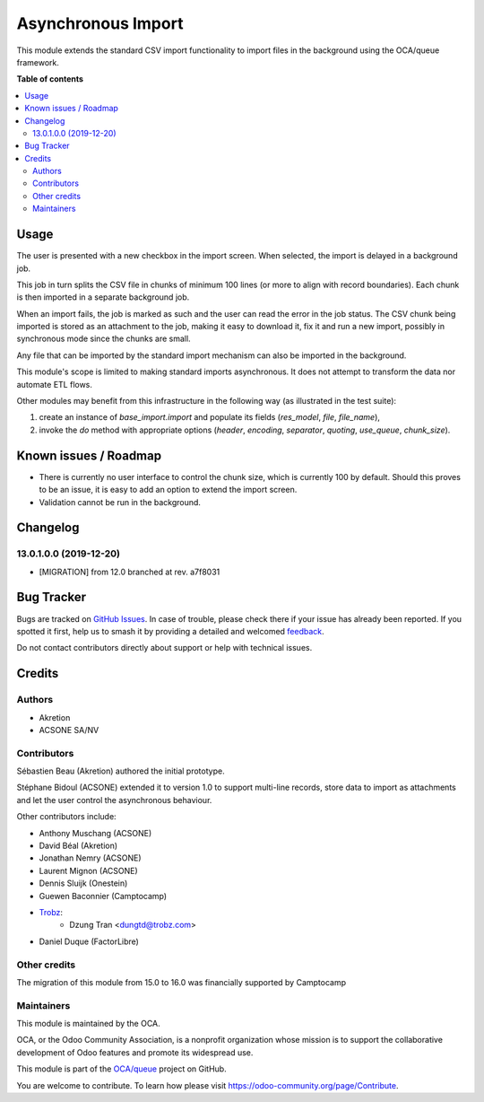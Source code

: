 ===================
Asynchronous Import
===================

.. 
   !!!!!!!!!!!!!!!!!!!!!!!!!!!!!!!!!!!!!!!!!!!!!!!!!!!!
   !! This file is generated by oca-gen-addon-readme !!
   !! changes will be overwritten.                   !!
   !!!!!!!!!!!!!!!!!!!!!!!!!!!!!!!!!!!!!!!!!!!!!!!!!!!!
   !! source digest: sha256:e6374e585a643e2892d54c4838b3f74b861287f684624698d9028349bb33d8cd
   !!!!!!!!!!!!!!!!!!!!!!!!!!!!!!!!!!!!!!!!!!!!!!!!!!!!

.. |badge1| image:: https://img.shields.io/badge/maturity-Production%2FStable-green.png
    :target: https://odoo-community.org/page/development-status
    :alt: Production/Stable
.. |badge2| image:: https://img.shields.io/badge/licence-AGPL--3-blue.png
    :target: http://www.gnu.org/licenses/agpl-3.0-standalone.html
    :alt: License: AGPL-3
.. |badge3| image:: https://img.shields.io/badge/github-OCA%2Fqueue-lightgray.png?logo=github
    :target: https://github.com/OCA/queue/tree/16.0/base_import_async
    :alt: OCA/queue
.. |badge4| image:: https://img.shields.io/badge/weblate-Translate%20me-F47D42.png
    :target: https://translation.odoo-community.org/projects/queue-16-0/queue-16-0-base_import_async
    :alt: Translate me on Weblate
.. |badge5| image:: https://img.shields.io/badge/runboat-Try%20me-875A7B.png
    :target: https://runboat.odoo-community.org/builds?repo=OCA/queue&target_branch=16.0
    :alt: Try me on Runboat

|badge1| |badge2| |badge3| |badge4| |badge5|

This module extends the standard CSV import functionality
to import files in the background using the OCA/queue
framework.

**Table of contents**

.. contents::
   :local:

Usage
=====

The user is presented with a new checkbox in the import
screen. When selected, the import is delayed in a background
job.

This job in turn splits the CSV file in chunks of minimum
100 lines (or more to align with record boundaries). Each
chunk is then imported in a separate background job.

When an import fails, the job is marked as such and the
user can read the error in the job status. The CSV chunk
being imported is stored as an attachment to the job, making
it easy to download it, fix it and run a new import, possibly
in synchronous mode since the chunks are small.

Any file that can be imported by the standard import mechanism
can also be imported in the background.

This module's scope is limited to making standard imports
asynchronous. It does not attempt to transform the data nor
automate ETL flows.

Other modules may benefit from this infrastructure in the following way
(as illustrated in the test suite):

1. create an instance of `base_import.import` and populate its fields
   (`res_model`, `file`, `file_name`),
2. invoke the `do` method with appropriate options
   (`header`, `encoding`, `separator`, `quoting`,
   `use_queue`, `chunk_size`).

Known issues / Roadmap
======================

* There is currently no user interface to control the chunk size,
  which is currently 100 by default. Should this proves to be an issue,
  it is easy to add an option to extend the import screen.
* Validation cannot be run in the background.

Changelog
=========

13.0.1.0.0 (2019-12-20)
~~~~~~~~~~~~~~~~~~~~~~~

* [MIGRATION] from 12.0 branched at rev. a7f8031

Bug Tracker
===========

Bugs are tracked on `GitHub Issues <https://github.com/OCA/queue/issues>`_.
In case of trouble, please check there if your issue has already been reported.
If you spotted it first, help us to smash it by providing a detailed and welcomed
`feedback <https://github.com/OCA/queue/issues/new?body=module:%20base_import_async%0Aversion:%2016.0%0A%0A**Steps%20to%20reproduce**%0A-%20...%0A%0A**Current%20behavior**%0A%0A**Expected%20behavior**>`_.

Do not contact contributors directly about support or help with technical issues.

Credits
=======

Authors
~~~~~~~

* Akretion
* ACSONE SA/NV

Contributors
~~~~~~~~~~~~

Sébastien Beau (Akretion) authored the initial prototype.

Stéphane Bidoul (ACSONE) extended it to version 1.0 to support
multi-line records, store data to import as attachments
and let the user control the asynchronous behaviour.

Other contributors include:

* Anthony Muschang (ACSONE)
* David Béal (Akretion)
* Jonathan Nemry (ACSONE)
* Laurent Mignon (ACSONE)
* Dennis Sluijk (Onestein)
* Guewen Baconnier (Camptocamp)
* `Trobz <https://trobz.com>`_:
    * Dzung Tran <dungtd@trobz.com>
* Daniel Duque (FactorLibre)

Other credits
~~~~~~~~~~~~~

The migration of this module from 15.0 to 16.0 was financially supported by Camptocamp

Maintainers
~~~~~~~~~~~

This module is maintained by the OCA.

.. image:: https://odoo-community.org/logo.png
   :alt: Odoo Community Association
   :target: https://odoo-community.org

OCA, or the Odoo Community Association, is a nonprofit organization whose
mission is to support the collaborative development of Odoo features and
promote its widespread use.

This module is part of the `OCA/queue <https://github.com/OCA/queue/tree/16.0/base_import_async>`_ project on GitHub.

You are welcome to contribute. To learn how please visit https://odoo-community.org/page/Contribute.
